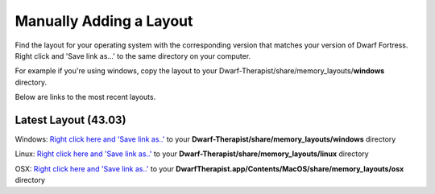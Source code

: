 Manually Adding a Layout
=======================
Find the layout for your operating system with the corresponding version that matches your version of Dwarf Fortress. Right click and 'Save link as...' to the same directory on your computer.

For example if you're using windows, copy the layout to your Dwarf-Therapist/share/memory_layouts/**windows** directory.

Below are links to the most recent layouts.

Latest Layout (43.03)
--------------------------
Windows: `Right click here and 'Save link as..' <https://raw.githubusercontent.com/splintermind/Dwarf-Therapist/DF2016/share/memory_layouts/windows/v0.43.03_graphics.ini>`_ to your **Dwarf-Therapist/share/memory_layouts/windows** directory

Linux: `Right click here and 'Save link as..' <https://raw.githubusercontent.com/splintermind/Dwarf-Therapist/DF2016/share/memory_layouts/linux/v0.43.03.ini>`_ to your **Dwarf-Therapist/share/memory_layouts/linux** directory

OSX: `Right click here and 'Save link as..' <https://raw.githubusercontent.com/splintermind/Dwarf-Therapist/DF2016/share/memory_layouts/osx/v0.43.03_osx.ini>`_ to your **DwarfTherapist.app/Contents/MacOS/share/memory_layouts/osx** directory
